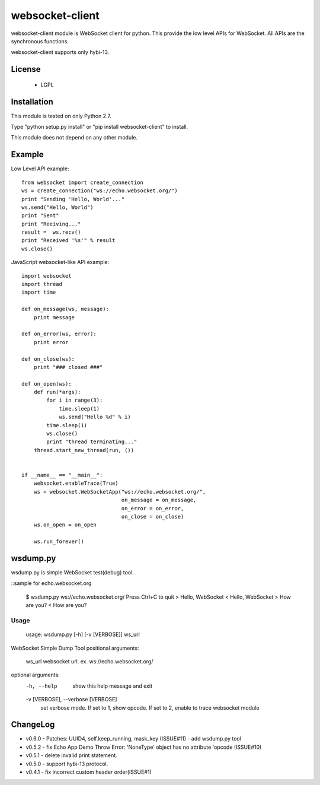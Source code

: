 =================
websocket-client
=================

websocket-client module  is WebSocket client for python. This provide the low level APIs for WebSocket. All APIs are the synchronous functions.

websocket-client supports only hybi-13.

License
============

 - LGPL

Installation
=============

This module is tested on only Python 2.7.

Type "python setup.py install" or "pip install websocket-client" to install.

This module does not depend on any other module.

Example
============

Low Level API example::

    from websocket import create_connection
    ws = create_connection("ws://echo.websocket.org/")
    print "Sending 'Hello, World'..."
    ws.send("Hello, World")
    print "Sent"
    print "Reeiving..."
    result =  ws.recv()
    print "Received '%s'" % result
    ws.close()


JavaScript websocket-like API example::

  import websocket
  import thread
  import time
  
  def on_message(ws, message):
      print message
  
  def on_error(ws, error):
      print error
  
  def on_close(ws):
      print "### closed ###"
  
  def on_open(ws):
      def run(*args):
          for i in range(3):
              time.sleep(1)
              ws.send("Hello %d" % i)
          time.sleep(1)
          ws.close()
          print "thread terminating..."
      thread.start_new_thread(run, ())
  
  
  if __name__ == "__main__":
      websocket.enableTrace(True)
      ws = websocket.WebSocketApp("ws://echo.websocket.org/",
                                  on_message = on_message,
                                  on_error = on_error,
                                  on_close = on_close)
      ws.on_open = on_open
      
      ws.run_forever()


wsdump.py
============

wsdump.py is simple WebSocket test(debug) tool.

::sample for echo.websocket.org

  $ wsdump.py ws://echo.websocket.org/
  Press Ctrl+C to quit
  > Hello, WebSocket
  < Hello, WebSocket
  > How are you?
  < How are you?

Usage
---------

  usage: wsdump.py [-h] [-v [VERBOSE]] ws_url

WebSocket Simple Dump Tool
positional arguments:
  ws_url                websocket url. ex. ws://echo.websocket.org/

optional arguments:
  -h, --help            show this help message and exit
  -v [VERBOSE], --verbose [VERBOSE]
                        set verbose mode. If set to 1, show opcode. If set to
                        2, enable to trace websocket module


ChangeLog
============
- v0.6.0
  - Patches: UUID4, self.keep_running, mask_key (ISSUE#11)
  - add wsdump.py tool 
- v0.5.2
  - fix Echo App Demo Throw Error: 'NoneType' object has no attribute 'opcode
  (ISSUE#10)
- v0.5.1
  - delete invalid print statement.
- v0.5.0
  - support hybi-13 protocol.
- v0.4.1
  - fix incorrect custom header order(ISSUE#1)
   
